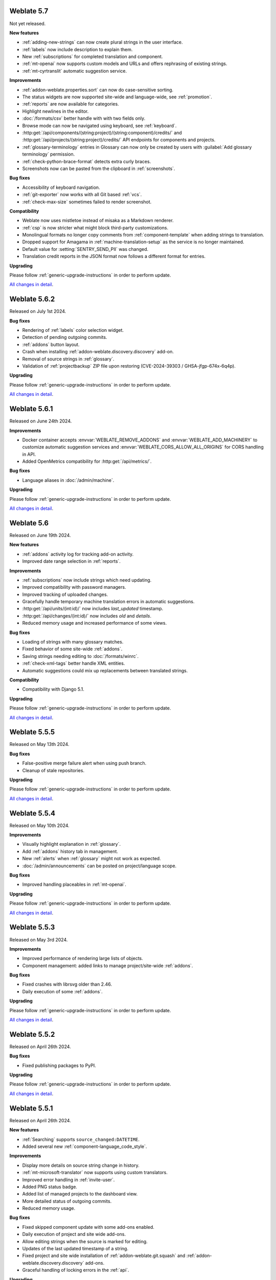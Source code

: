 Weblate 5.7
-----------

Not yet released.

**New features**

* :ref:`adding-new-strings` can now create plural strings in the user interface.
* :ref:`labels` now include description to explain them.
* New :ref:`subscriptions` for completed translation and component.
* :ref:`mt-openai` now supports custom models and URLs and offers rephrasing of existing strings.
* :ref:`mt-cyrtranslit` automatic suggestion service.

**Improvements**

* :ref:`addon-weblate.properties.sort` can now do case-sensitive sorting.
* The status widgets are now supported site-wide and language-wide, see :ref:`promotion`.
* :ref:`reports` are now available for categories.
* Highlight newlines in the editor.
* :doc:`/formats/csv` better handle with with two fields only.
* Browse mode can now be navigated using keyboard, see :ref:`keyboard`.
* :http:get:`/api/components/(string:project)/(string:component)/credits/` and :http:get:`/api/projects/(string:project)/credits/` API endpoints for components and projects.
* :ref:`glossary-terminology` entries in Glossary can now only be created by users with :guilabel:`Add glossary terminology` permission.
* :ref:`check-python-brace-format` detects extra curly braces.
* Screenshots now can be pasted from the clipboard in :ref:`screenshots`.

**Bug fixes**

* Accessibility of keyboard navigation.
* :ref:`git-exporter` now works with all Git based :ref:`vcs`.
* :ref:`check-max-size` sometimes failed to render screenshot.

**Compatibility**

* Weblate now uses mistletoe instead of misaka as a Markdown renderer.
* :ref:`csp` is now stricter what might block third-party customizations.
* Monolingual formats no longer copy comments from :ref:`component-template` when adding strings to translation.
* Dropped support for Amagama in :ref:`machine-translation-setup` as the service is no longer maintained.
* Default value for :setting:`SENTRY_SEND_PII` was changed.
* Translation credit reports in the JSON format now follows a different format for entries.

**Upgrading**

Please follow :ref:`generic-upgrade-instructions` in order to perform update.

`All changes in detail <https://github.com/WeblateOrg/weblate/milestone/116?closed=1>`__.

Weblate 5.6.2
-------------

Released on July 1st 2024.

**Bug fixes**

* Rendering of :ref:`labels` color selection widget.
* Detection of pending outgoing commits.
* :ref:`addons` button layout.
* Crash when installing :ref:`addon-weblate.discovery.discovery` add-on.
* Removal of source strings in :ref:`glossary`.
* Validation of :ref:`projectbackup` ZIP file upon restoring (CVE-2024-39303 / GHSA-jfgp-674x-6q4p).

**Upgrading**

Please follow :ref:`generic-upgrade-instructions` in order to perform update.

`All changes in detail <https://github.com/WeblateOrg/weblate/milestone/124?closed=1>`__.

Weblate 5.6.1
-------------

Released on June 24th 2024.

**Improvements**

* Docker container accepts :envvar:`WEBLATE_REMOVE_ADDONS` and :envvar:`WEBLATE_ADD_MACHINERY` to customize automatic suggestion services and :envvar:`WEBLATE_CORS_ALLOW_ALL_ORIGINS` for CORS handling in API.
* Added OpenMetrics compatibility for :http:get:`/api/metrics/`.

**Bug fixes**

* Language aliases in :doc:`/admin/machine`.

**Upgrading**

Please follow :ref:`generic-upgrade-instructions` in order to perform update.

`All changes in detail <https://github.com/WeblateOrg/weblate/milestone/123?closed=1>`__.

Weblate 5.6
-----------

Released on June 19th 2024.

**New features**

* :ref:`addons` activity log for tracking add-on activity.
* Improved date range selection in :ref:`reports`.

**Improvements**

* :ref:`subscriptions` now include strings which need updating.
* Improved compatibility with password managers.
* Improved tracking of uploaded changes.
* Gracefully handle temporary machine translation errors in automatic suggestions.
* :http:get:`/api/units/(int:id)/` now includes `last_updated` timestamp.
* :http:get:`/api/changes/(int:id)/` now includes `old` and `details`.
* Reduced memory usage and increased performance of some views.

**Bug fixes**

* Loading of strings with many glossary matches.
* Fixed behavior of some site-wide :ref:`addons`.
* Saving strings needing editing to :doc:`/formats/winrc`.
* :ref:`check-xml-tags` better handle XML entities.
* Automatic suggestions could mix up replacements between translated strings.

**Compatibility**

* Compatibility with Django 5.1.

**Upgrading**

Please follow :ref:`generic-upgrade-instructions` in order to perform update.

`All changes in detail <https://github.com/WeblateOrg/weblate/milestone/114?closed=1>`__.

Weblate 5.5.5
-------------

Released on May 13th 2024.

**Bug fixes**

* False-positive merge failure alert when using push branch.
* Cleanup of stale repositories.

**Upgrading**

Please follow :ref:`generic-upgrade-instructions` in order to perform update.

`All changes in detail <https://github.com/WeblateOrg/weblate/milestone/121?closed=1>`__.

Weblate 5.5.4
-------------

Released on May 10th 2024.

**Improvements**

* Visually highlight explanation in :ref:`glossary`.
* Add :ref:`addons` history tab in management.
* New :ref:`alerts` when :ref:`glossary` might not work as expected.
* :doc:`/admin/announcements` can be posted on project/language scope.

**Bug fixes**

* Improved handling placeables in :ref:`mt-openai`.

**Upgrading**

Please follow :ref:`generic-upgrade-instructions` in order to perform update.

`All changes in detail <https://github.com/WeblateOrg/weblate/milestone/120?closed=1>`__.

Weblate 5.5.3
-------------

Released on May 3rd 2024.

**Improvements**

* Improved performance of rendering large lists of objects.
* Component management: added links to manage project/site-wide :ref:`addons`.

**Bug fixes**

* Fixed crashes with librsvg older than 2.46.
* Daily execution of some :ref:`addons`.

**Upgrading**

Please follow :ref:`generic-upgrade-instructions` in order to perform update.

`All changes in detail <https://github.com/WeblateOrg/weblate/milestone/119?closed=1>`__.

Weblate 5.5.2
-------------

Released on April 26th 2024.

**Bug fixes**

* Fixed publishing packages to PyPI.

**Upgrading**

Please follow :ref:`generic-upgrade-instructions` in order to perform update.

`All changes in detail <https://github.com/WeblateOrg/weblate/milestone/118?closed=1>`__.

Weblate 5.5.1
-------------

Released on April 26th 2024.

**New features**

* :ref:`Searching` supports ``source_changed:DATETIME``.
* Added several new :ref:`component-language_code_style`.

**Improvements**

* Display more details on source string change in history.
* :ref:`mt-microsoft-translator` now supports using custom translators.
* Improved error handling in :ref:`invite-user`.
* Added PNG status badge.
* Added list of managed projects to the dashboard view.
* More detailed status of outgoing commits.
* Reduced memory usage.

**Bug fixes**

* Fixed skipped component update with some add-ons enabled.
* Daily execution of project and site wide add-ons.
* Allow editing strings when the source is marked for editing.
* Updates of the last updated timestamp of a string.
* Fixed project and site wide installation of :ref:`addon-weblate.git.squash` and :ref:`addon-weblate.discovery.discovery` add-ons.
* Graceful handling of locking errors in the :ref:`api`.

**Upgrading**

Please follow :ref:`generic-upgrade-instructions` in order to perform update.

* There is a change in ``REST_FRAMEWORK`` setting (newly added ``EXCEPTION_HANDLER``).

`All changes in detail <https://github.com/WeblateOrg/weblate/milestone/117?closed=1>`__.

Weblate 5.5
-----------

Released on April 20th 2024.

**New features**

* :ref:`addons` can be now installed project-wide and site-wide.

* API improvements

  * Added :http:get:`/api/categories/(int:id)/statistics/`.
  * Added :http:get:`/api/projects/(string:project)/file/`.
  * Added :http:post:`/api/groups/(int:id)/admins/`.
  * Added :http:delete:`/api/groups/(int:id)/admins/(int:user_id)`.
  * Improved :http:post:`/api/translations/(string:project)/(string:component)/(string:language)/units/`.

* Added :ref:`mt-systran` automatic translation support.

**Improvements**

* Docker container now validates user password strength by default, see :envvar:`WEBLATE_MIN_PASSWORD_SCORE`.
* Improved error reporting in :ref:`machine-translation-setup`.
* :ref:`check-max-size` better displays rendered text.
* Admins can now specify username and full name when :ref:`invite-user`.
* Added :ref:`check-end-interrobang`.
* :ref:`alerts` are now refreshed when needed, not just daily.
* :doc:`/devel/reporting` uses specific word count for CJK languages.
* Team membership changes are now tracked in :ref:`audit-log`.

**Bug fixes**

* :ref:`check-check-glossary` works better for languages not using whitespace.
* :ref:`alerts` better handle non-latin source languages.
* :ref:`check-max-size` sometimes ignored ``font-spacing:SPACING`` flag.
* Fixed per-language statistics on nested categories.
* Fixed categories listing on per-language pages.
* Fixed :guilabel:`Needs editing` state calculation.
* Fixed changing :ref:`component-push` with :ref:`vcs-gerrit`.
* Fixed using categorized components in :ref:`manage`, :ref:`memory` or :ref:`auto-translation`.

**Compatibility**

* Several API calls might be affected by stricter validation of boolean fields by Django REST Framework. For example :http:post:`/api/projects/(string:project)/components/`.
* Uniqueness of name and slug of a component is now enforced at the database level on PostgreSQL 15+.
* Docker image now ships Python packages in :file:`/app/venv` and installs using :program:`uv`.

**Upgrading**

Please follow :ref:`generic-upgrade-instructions` in order to perform update.

* There are several changes in :file:`settings_example.py`, most notable is changes in ``INSTALLED_APPS`` and ``LOGOUT_REDIRECT_URL``, please adjust your settings accordingly.
* Weblate now requires Python 3.10 and Django 5.0.

`All changes in detail <https://github.com/WeblateOrg/weblate/milestone/111?closed=1>`__.

Weblate 5.4.3
-------------

Released on March 26th 2024.

**Bug fixes**

* Superuser access to components with :ref:`component-restricted`.
* Adjusted default :setting:`LOGIN_REQUIRED_URLS_EXCEPTIONS` to not block :ref:`manage-appearance`.
* Avoid crash on pushing changes to diverged repository.
* Avoid crash when installing :ref:`addon-weblate.generate.pseudolocale`.
* :ref:`azure-setup` gracefully handles repositories with spaces in URL.
* :ref:`mt-deepl` gracefully handles glossaries for language variants.
* :doc:`/formats/excel` better handles blank cells.
* Fixed possible data loss when merging gettext PO file changes in Git.
* Repository operations on project could have skipped some components.

**Upgrading**

Please follow :ref:`generic-upgrade-instructions` in order to perform update.

`All changes in detail <https://github.com/WeblateOrg/weblate/milestone/115?closed=1>`__.

Weblate 5.4.2
-------------

Released on February 22nd 2024.

**Bug fixes**

* Displaying debugging page in case of database connection issues.
* Gracefully handle migration with duplicate built-in teams.

**Upgrading**

Please follow :ref:`generic-upgrade-instructions` in order to perform update.

`All changes in detail <https://github.com/WeblateOrg/weblate/milestone/113?closed=1>`__.

Weblate 5.4.1
-------------

Released on February 19th 2024.

**Bug fixes**

* Possible crash on Weblate upgrade check when cached from the previous versions.
* Gracefully handle migration with duplicate built-in teams.

**Upgrading**

Please follow :ref:`generic-upgrade-instructions` in order to perform update.

`All changes in detail <https://github.com/WeblateOrg/weblate/milestone/112?closed=1>`__.

Weblate 5.4
-----------

Released on February 15th 2024.

**New features**

* :ref:`check-perl-brace-format` quality check.
* :doc:`/formats/moko`.
* :doc:`/formats/formatjs`.
* Search input is now syntax highlighted, see :doc:`/user/search`.
* Weblate is now available in தமிழ்.

**Improvements**

* Better logging in :wladmin:`createadmin`.
* :ref:`addon-weblate.discovery.discovery` now reports skipped entries.
* Adding string in a repository triggers :ref:`subscriptions`.
* :ref:`mt-openai` better handles batch translations and glossaries.
* :ref:`mt-libretranslate` better handles batch translations.
* Text variant of notification e-mails now properly indicate changed strings.
* File downloads now honor :http:header:`If-Modified-Since`.
* :ref:`num-words` support for CJK languages.
* :ref:`addon-weblate.discovery.discovery` now preserves :ref:`componentlists`.
* Nicer formatting of :ref:`glossary` tooltips.
* :http:get:`/api/components/(string:project)/(string:component)/` now includes information about linked component.
* Improved :ref:`workflow-customization` configuration forms.

**Bug fixes**

* Plural forms handling in :doc:`/formats/qt`.
* Added missing documentation for :setting:`ADMINS_CONTACT`.
* Automatic fixer for :ref:`autofix-punctuation-spacing` no longer adds new whitespace.
* Pending changes committing could be omitted under some circumstances.
* :ref:`addon-weblate.cleanup.blank` now correctly removes blank plurals.

**Compatibility**

* Last changed timestamp now reflects changes outside Weblate as well. This affects both :ref:`api` and the user interface.
* Releases are signed by Sigstore instead of PGP, see :ref:`verify`.

**Upgrading**

Please follow :ref:`generic-upgrade-instructions` in order to perform update.

`All changes in detail <https://github.com/WeblateOrg/weblate/milestone/109?closed=1>`__.

Weblate 5.3.1
-------------

Released on December 19th 2023.

**Bug fixes**

* Not updating statistics in some situations.

**Upgrading**

Please follow :ref:`generic-upgrade-instructions` in order to perform update.

`All changes in detail <https://github.com/WeblateOrg/weblate/milestone/110?closed=1>`__.

Weblate 5.3
-----------

Released on December 14th 2023.

**New features**

* :ref:`mt-openai` automatic suggestion service.
* :ref:`mt-alibaba` automatic suggestion service.
* Added labels API, see :http:get:`/api/projects/(string:project)/labels/`.
* :ref:`glossary-mt`.
* New automatic fixer for :ref:`autofix-punctuation-spacing`.
* :ref:`mt-google-translate-api-v3` now better honors placeables or line breaks.

**Improvements**

* Reduced memory usage for statistics.
* :ref:`mt-deepl` performs better in :ref:`auto-translation` and supports :ref:`glossary-mt`.
* :ref:`mt-microsoft-translator` supports :ref:`glossary-mt`.
* Improved region selection in :ref:`mt-google-translate-api-v3`.
* Added nested JSON exporter in :ref:`download`.
* Improved :ref:`git-exporter` performance on huge repositories.

**Bug fixes**

* Removing stale VCS directories.

**Compatibility**

* Dropped Microsoft Terminology service for automatic suggestions, as it is no longer provided by Microsoft.
* ``labels`` in units API now expose full label info, see :http:get:`/api/units/(int:id)/`.

**Upgrading**

Please follow :ref:`generic-upgrade-instructions` in order to perform update.

`All changes in detail <https://github.com/WeblateOrg/weblate/milestone/107?closed=1>`__.

Weblate 5.2.1
-------------

Released on November 22nd 2023.

**Improvements**

* Show search field after no strings found while translating.
* Added soft hyphen to special-characters toolbar.

**Bug fixes**

* Database backups compatibility with Alibaba Cloud Database PolarDB.
* Crash on loading statistics calculated by previous versions.
* Sort icons in dark mode.
* Project level statistics no longer count categorized components twice.
* Possible discarding pending translations after editing source strings.

**Upgrading**

Please follow :ref:`generic-upgrade-instructions` in order to perform update.

`All changes in detail <https://github.com/WeblateOrg/weblate/milestone/108?closed=1>`__.

Weblate 5.2
-----------

Released on November 16th 2023.

**New features**

* :ref:`vcs-azure-devops`

**Improvements**

* Faster statistics updates.
* Better e-mail selection in user profile.
* :ref:`autofix` are now applied to suggestions as well.
* :ref:`mt-deepl` can now configure default formality for translations.
* Use neutral colors for progress bars and translation unit states.
* :ref:`addon-weblate.gettext.mo` can optionally include strings needing editing.
* Use :http:header:`Accept-Language` to order translations for unauthenticated users.
* Add option to directly approve suggestions with :ref:`reviews` workflow.
* One-click removal of project or component :ref:`subscriptions`.
* :ref:`api-statistics` now includes character and word counts for more string states.

**Bug fixes**

* Fixed creating component within a category by upload.
* Error handling in organizing components and categories.
* Fixed moving categories between projects.
* Fixed formatting of translation memory search results.
* Allow non-breaking space character in :ref:`autofix-html`.

**Compatibility**

* :doc:`/formats/apple` exporter now produces UTF-8 encoded files.
* Python 3.12 is now supported, though not recommended, see :ref:`python-deps`.

**Upgrading**

Please follow :ref:`generic-upgrade-instructions` in order to perform update.

`All changes in detail <https://github.com/WeblateOrg/weblate/milestone/104?closed=1>`__.

Weblate 5.1.1
-------------

Released on October 25th 2023.

**New features**

**Improvements**

* :ref:`addon-weblate.consistency.languages` now uses a dedicated user for changes.
* Added button for sharing on Fediverse.
* Added validation for VCS integration credentials.
* Reduced overhead of statistics collection.

**Bug fixes**

* Added plurals validation when editing string using the API.
* Replacing a file using upload when existing is corrupted.

**Compatibility**

**Upgrading**

Please follow :ref:`generic-upgrade-instructions` in order to perform update.

`All changes in detail <https://github.com/WeblateOrg/weblate/milestone/106?closed=1>`__.

Weblate 5.1
-----------

Released on October 16th 2023.

**New features**

* :ref:`mt-yandex-v2` machine translation service.
* :ref:`addon-weblate.autotranslate.autotranslate` and :ref:`auto-translation` are now stored with a dedicated user as an author.
* :ref:`addons` changes to strings are now stored with a dedicated user as an author.
* :ref:`download-multi` can now convert file formats.
* :ref:`workflow-customization` allows to fine-tune localization workflow per language.

**Improvements**

* :ref:`project-translation_review` also shows the approval percentage in object listings.
* Project is added to watched upon accepting an invitation.
* Configure VCS API credentials as a Python dict from environment variables.
* Improved accuracy of checks on plural messages.
* Engage page better shows stats.
* Strings which can not be saved to a file no longer block other strings to be written.
* Fixed some API URLs for categorized components.
* Show plural form examples more prominently.
* Highlight whitespace in :ref:`machine-translation`.
* Faster comment and component removal.
* Show disabled save button reason more prominently.
* New string notification can now be triggered for each string.

**Bug fixes**

* Improved OCR error handling in :ref:`screenshots`.
* :ref:`autofix` gracefully handle strings from :ref:`multivalue-csv`.
* Occasional crash in :ref:`machine-translation` caching.
* Fixed history listing for entries within a :ref:`category`.
* Fixed editing :guilabel:`Administration` team.
* :ref:`addon-weblate.consistency.languages` add-on could miss some languages.

**Compatibility**

* Categories are now included ``weblate://`` repository URLs.

**Upgrading**

Please follow :ref:`generic-upgrade-instructions` in order to perform update.

* Upgrades from older version than 5.0.2 are not supported, please upgrade to 5.0.2 first and then continue in upgrading.
* Dropped support for deprecated insecure configuration of VCS service API keys via _TOKEN/_USERNAME in :file:`settings.py`.
* Weblate now defaults to persistent database connections in :file:`settings_example.py` and Docker.

`All changes in detail <https://github.com/WeblateOrg/weblate/milestone/100?closed=1>`__.

Weblate 5.0.2
-------------

Released on September 14th 2023.

**Improvements**

* Translate page performance.
* Search now looks for categories as well.

**Bug fixes**

* Rendering of release notes on GitHub.
* Listing of categorized projects.
* Translating a language inside a category.
* Categories sorting.

**Upgrading**

Please follow :ref:`generic-upgrade-instructions` in order to perform update.

* The database upgrade can take considerable time on larger sites due to indexing changes.

`All changes in detail <https://github.com/WeblateOrg/weblate/milestone/105?closed=1>`__.

Weblate 5.0.1
-------------

Released on September 10th 2023.

**New features**

* Added :http:get:`/api/component-lists/(str:slug)/components/`.

**Improvements**

* Related glossary terms lookup is now faster.
* Logging of failures when creating pull requests.
* History is now loaded faster.
* Added object ``id`` to all :ref:`api` endpoints.
* Better performance of projects with a lot of components.
* Added compatibility redirects for some old URLs.

**Bug fixes**

* Creating component within a category.
* Source strings and state display for converted formats.
* Block :ref:`component-edit_template` on formats which do not support it.
* :ref:`check-reused` is no longer triggered for blank strings.
* Performance issues while browsing some categories.
* Fixed GitHub Team and Organization authentication in Docker container.
* GitLab merge requests when using a customized SSH port.

**Compatibility**

* `pyahocorasick` dependency has been replaced by `ahocorasick_rs`.
* The default value of :setting:`IP_PROXY_OFFSET` has been changed from 1 to -1.

**Upgrading**

Please follow :ref:`generic-upgrade-instructions` in order to perform update.

* The database upgrade can take considerable time on larger sites due to indexing changes.

`All changes in detail <https://github.com/WeblateOrg/weblate/milestone/103?closed=1>`__.

Weblate 5.0
-----------

Released on August 24th 2023.

**New features**

* :doc:`/formats/markdown` support, thanks to Anders Kaplan.
* :ref:`category` can now organize components within a project.
* :doc:`/formats/fluent` now has better syntax checks thanks to Henry Wilkes.
* Inviting users now works with all authentication methods.
* Docker container supports file backed secrets, see :ref:`docker-secrets`.

**Improvements**

* Plurals handling in machine translation.
* :ref:`check-same` check now honors placeholders even in the strict mode.
* :ref:`check-reused` is no longer triggered for languages with a single plural form.
* WebP is now supported for :ref:`screenshots`.
* Avoid duplicate notification when a user is subscribed to overlapping scopes.
* OCR support for non-English languages in :ref:`screenshots`.
* :ref:`xliff` now supports displaying source string location.
* Rendering strings with plurals, placeholders or alternative translations.
* User API now includes last sign in date.
* User API token is now hidden for privacy reasons by default.
* Faster adding terms to glossary.
* Better preserve translation on source file change in :doc:`/formats/html` and :doc:`/formats/txt`.
* Added indication of automatic assignment to team listing.
* Users now have to confirm invitations to become team members.
* :ref:`check-formats` can now check all plural forms with the ``strict-format`` flag.
* :doc:`/user/checks` browsing experience.
* Highlight differences in the source string in automatic suggestions.
* Visual diff now better understands compositing characters.

**Bug fixes**

* User names handling while committing to Git.
* :ref:`addon-weblate.cleanup.blank` and :ref:`addon-weblate.cleanup.generic` now remove all strings at once.
* Language filtering in :doc:`/devel/reporting`.
* Reduced false positives of :ref:`check-reused` when fixing the translation.
* Fixed caching issues after updating screenshots from the repository.

**Compatibility**

* Python 3.9 or newer is now required.
* Several UI URLs have been changed to be able to handle categories.

**Upgrading**

Please follow :ref:`generic-upgrade-instructions` in order to perform update.

* There are several changes in :file:`settings_example.py`, most notable is changes in ``CACHES`` and ``SOCIAL_AUTH_PIPELINE``, please adjust your settings accordingly.
* Several previously optional dependencies are now required.
* The database upgrade can take considerable time on larger sites due to structure changes.

`All changes in detail <https://github.com/WeblateOrg/weblate/milestone/99?closed=1>`__.
